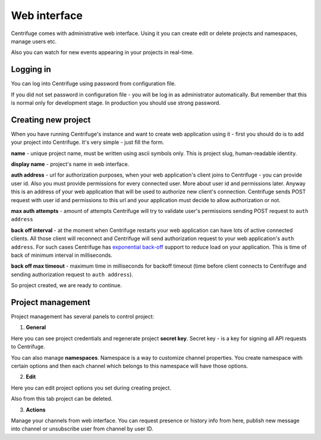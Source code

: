 Web interface
=============

.. _web_interface:


Centrifuge comes with administrative web interface. Using it you can create
edit or delete projects and namespaces, manage users etc.

Also you can watch for new events appearing in your projects in real-time.

.. image:: img/main.png
    :width: 650 px


Logging in
~~~~~~~~~~

.. _login:

You can log into Centrifuge using password from configuration file.

If you did not set password in configuration file - you will be log in as
administrator automatically. But remember that this is normal only for
development stage. In production you should use strong password.


Creating new project
~~~~~~~~~~~~~~~~~~~~

.. _create project:


When you have running Centrifuge's instance and want to create web application using it -
first you should do is to add your project into Centrifuge. It's very simple - just fill
the form.

**name** - unique project name, must be written using ascii symbols only. This is project
slug, human-readable identity.

**display name** - project's name in web interface.

**auth address** - url for authorization purposes, when your web application's client
joins to Centrifuge - you can provide user id. Also you must provide permissions for
every connected user. More about user id and permissions later. Anyway this is an address
of your web application that will be used to authorize new client's connection. Centrifuge
sends POST request with user id and permissions to this url and your application must decide
to allow authorization or not.

**max auth attempts** - amount of attempts Centrifuge will try to validate user's permissions
sending POST request to ``auth address``

**back off interval** - at the moment when Centrifuge restarts your web application can
have lots of active connected clients. All those client will reconnect and Centrifuge will
send authorization request to your web application's ``auth address``. For such cases Centrifuge
has `exponential back-off <http://en.wikipedia.org/wiki/Exponential_backoff>`_ support to reduce
load on your application. This is time of back of minimum interval in milliseconds.

**back off max timeout** - maximum time in milliseconds for backoff timeout (time before client
connects to Centrifuge and sending authorization request to ``auth address``).


So project created, we are ready to continue.


Project management
~~~~~~~~~~~~~~~~~~

.. _project settings:


Project management has several panels to control project:

1) **General**

Here you can see project credentials and regenerate project **secret key**.
Secret key - is a key for signing all API requests to Centrifuge.

You can also manage **namespaces**. Namespace is a way to customize channel
properties. You create namespace with certain options and then each channel
which belongs to this namespace will have those options.

2) **Edit**

Here you can edit project options you set during creating project.

Also from this tab project can be deleted.

3) **Actions**

Manage your channels from web interface. You can request presence or history info
from here, publish new message into channel or unsubscribe user from channel by user ID.